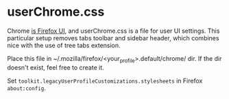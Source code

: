 * userChrome.css
  Chrome [[https://developer.mozilla.org/en-US/docs/Glossary/Chrome][is Firefox UI]], and userChrome.css is a file for user UI
  settings. This particular setup removes tabs toolbar and sidebar
  header, which combines nice with the use of tree tabs extension.

  Place this file in ~/.mozilla/firefox/<your_profile>.default/chrome/ dir.
  If the dir doesn't exist, feel free to create it.

  Set ~toolkit.legacyUserProfileCustomizations.stylesheets~ in Firefox
  ~about:config~.
